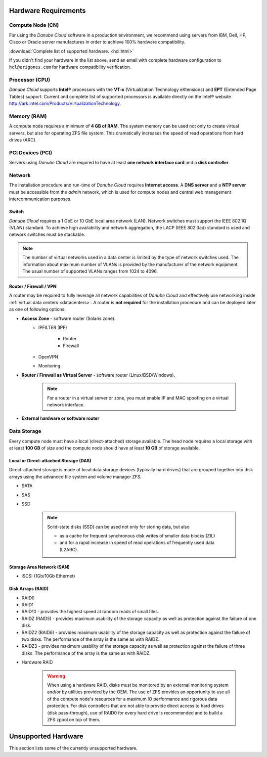 Hardware Requirements
*********************

Compute Node (CN)
#################

For using the *Danube Cloud* software in a production environment, we recommend using servers from IBM, Dell, HP, Cisco or Oracle server manufactures in order to achieve 100% hardware compatibility.

:download:`Complete list of supported hardware. <hcl.html>`

If you didn't find your hardware in the list above, send an email with complete hardware configuration to ``hcl@erigones.com`` for hardware compatibility verification.


Processor (CPU)
###############

*Danube Cloud* supports **Intel®** processors with the **VT-x** (Virtualization Technology eXtensions) and **EPT** (Extended Page Tables) support. Current and complete list of supported processors is available directly on the Intel® website http://ark.intel.com/Products/VirtualizationTechnology.


Memory (RAM)
############

A compute node requires a minimum of **4 GB of RAM**. The system memory can be used not only to create virtual servers, but also for operating ZFS file system. This dramatically increases the speed of read operations from hard drives (ARC).

PCI Devices (PCI)
#################

Servers using *Danube Cloud* are required to have at least **one network interface card** and a **disk controller**.


Network
#######

The installation procedure and run-time of *Danube Cloud* requires **Internet access**. A **DNS server** and a **NTP server** must be accessible from the *admin* network, which is used for compute nodes and central web management intercommunication purposes.

Switch
======

*Danube Cloud* requires a 1 GbE or 10 GbE local area network (LAN). Network switches must support the IEEE 802.1Q (VLAN) standard. To achieve high availability and network aggregation, the LACP (IEEE 802.3ad) standard is used and network switches must be stackable.

.. note:: The number of virtual networks used in a data center is limited by the type of network switches used. The information about maximum number of VLANs is provided by the manufacturer of the network equipment. The usual number of supported VLANs ranges from 1024 to 4096.


Router / Firewall / VPN
=======================

A router may be required to fully leverage all network capabilities of *Danube Cloud* and effectively use networking inside :ref:`virtual data centers <datacenters>`. A router is **not required** for the installation procedure and can be deployed later as one of following options:

* **Access Zone** - software router (Solaris zone).
    * IPFILTER (IPF)

        * Router
        * Firewall

    * OpenVPN
    * Monitoring

    .. seealso:: A guide on how to create and use :ref:`access zones <access_zone>`.

* **Router / Firewall as Virtual Server** - software router (Linux/BSD/Windows).

    .. note:: For a router in a virtual server or zone, you must enable IP and MAC spoofing on a virtual network interface.

* **External hardware or software router**


Data Storage
############

Every compute node must have a local (direct-attached) storage available.
The head node requires a local storage with at least **100 GB** of size and the compute node should have at least **10 GB** of storage available.

Local or Direct-attached Storage (DAS)
======================================

Direct-attached storage is made of local data storage devices (typically hard drives) that are grouped together into disk arrays using the advanced file system and volume manager ZFS.

* SATA
* SAS
* SSD

    .. note:: Solid-state disks (SSD) can be used not only for storing data, but also 

        * as a cache for frequent synchronous disk writes of smaller data blocks (ZIL)
        * and for a rapid increase in speed of read operations of frequently used data (L2ARC).


Storage Area Network (SAN)
==========================

* iSCSI (1Gb/10Gb Ethernet)


.. _raid_types:

Disk Arrays (RAID)
==================

* RAID0
* RAID1
* RAID10 - provides the highest speed at random reads of small files.
* RAIDZ (RAID5) - provides maximum usability of the storage capacity as well as protection against the failure of one disk.
* RAIDZ2 (RAID6) - provides maximum usability of the storage capacity as well as protection against the failure of two disks. The performance of the array is the same as with RAIDZ.
* RAIDZ3 - provides maximum usability of the storage capacity as well as protection against the failure of three disks. The performance of the array is the same as with RAIDZ.

.. seealso:: A more detailed explanation of :ref:`disk arrays <storage>` and :ref:`disk redundancy <storage_redundancy>` can be found in a separate chapter.

* Hardware RAID

    .. warning:: When using a hardware RAID, disks must be monitored by an external monitoring system and/or by utilities provided by the OEM. The use of ZFS provides an opportunity to use all of the compute node's resources for a maximum IO performance and rigorous data protection. For disk controllers that are not able to provide direct access to hard drives (disk pass-through), use of RAID0 for every hard drive is recommended and to build a ZFS zpool on top of them.


Unsupported Hardware
********************

This section lists some of the currently unsupported hardware.

.. seealso:: Some hardware compatibility issues may be overcomed by adjusting the :ref:`BIOS configuration settings<bios>` of the server.

